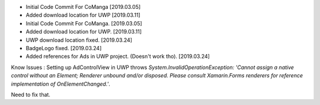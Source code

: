 - Initial Code Commit For CoManga [2019.03.05]
- Added download location for UWP [2019.03.11]
- Initial Code Commit For CoManga. [2019.03.05]
- Added download location for UWP. [2019.03.11]
- UWP download location fixed. [2019.03.24]
- BadgeLogo fixed. [2019.03.24]
- Added references for Ads in UWP project. (Doesn't work tho). [2019.03.24]

Know Issues :
Setting up AdControlView in UWP throws `System.InvalidOperationException: 'Cannot assign a native control without an Element; Renderer unbound and/or disposed. Please consult Xamarin.Forms renderers for reference implementation of OnElementChanged.'`.

Need to fix that.